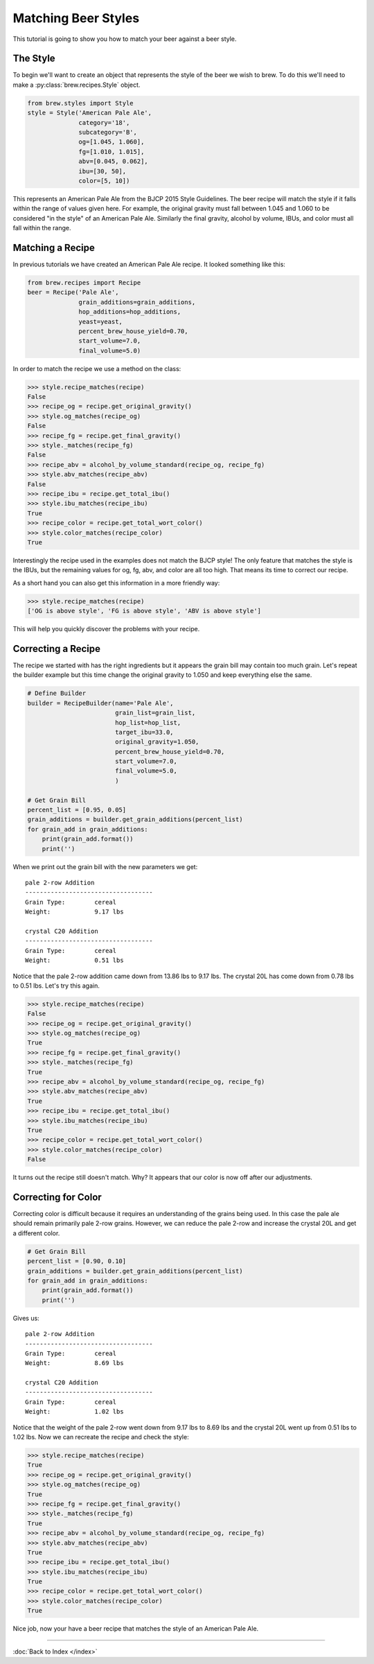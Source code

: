 Matching Beer Styles
====================

This tutorial is going to show you how to match your beer against a beer
style.

The Style
---------

To begin we'll want to create an object that represents the style of the beer
we wish to brew.  To do this we'll need to make a :py:class:`brew.recipes.Style`
object.

.. code-block:: python

    from brew.styles import Style
    style = Style('American Pale Ale',
                  category='18',
                  subcategory='B',
                  og=[1.045, 1.060],
                  fg=[1.010, 1.015],
                  abv=[0.045, 0.062],
                  ibu=[30, 50],
                  color=[5, 10])

This represents an American Pale Ale from the BJCP 2015 Style Guidelines. The
beer recipe will match the style if it falls within the range of values given
here.  For example, the original gravity must fall between 1.045 and 1.060 to
be considered "in the style" of an American Pale Ale.  Similarly the final
gravity, alcohol by volume, IBUs, and color must all fall within the range.

Matching a Recipe
-----------------

In previous tutorials we have created an American Pale Ale recipe. It looked
something like this:

.. code-block:: python

    from brew.recipes import Recipe
    beer = Recipe('Pale Ale',
                  grain_additions=grain_additions,
                  hop_additions=hop_additions,
                  yeast=yeast,
                  percent_brew_house_yield=0.70,
                  start_volume=7.0,
                  final_volume=5.0)

In order to match the recipe we use a method on the class:

.. code-block:: python

    >>> style.recipe_matches(recipe)
    False
    >>> recipe_og = recipe.get_original_gravity()
    >>> style.og_matches(recipe_og)
    False
    >>> recipe_fg = recipe.get_final_gravity()
    >>> style._matches(recipe_fg)
    False
    >>> recipe_abv = alcohol_by_volume_standard(recipe_og, recipe_fg)
    >>> style.abv_matches(recipe_abv)
    False
    >>> recipe_ibu = recipe.get_total_ibu()
    >>> style.ibu_matches(recipe_ibu)
    True
    >>> recipe_color = recipe.get_total_wort_color()
    >>> style.color_matches(recipe_color)
    True

Interestingly the recipe used in the examples does not match the BJCP style!
The only feature that matches the style is the IBUs, but the remaining values
for og, fg, abv, and color are all too high.  That means its time to correct
our recipe.

As a short hand you can also get this information in a more friendly way:

.. code-block:: python

    >>> style.recipe_matches(recipe)
    ['OG is above style', 'FG is above style', 'ABV is above style']

This will help you quickly discover the problems with your recipe.

Correcting a Recipe
-------------------

The recipe we started with has the right ingredients but it appears the grain
bill may contain too much grain.  Let's repeat the builder example but this
time change the original gravity to 1.050  and keep everything else the same.

.. code-block:: python

    # Define Builder
    builder = RecipeBuilder(name='Pale Ale',
                            grain_list=grain_list,
                            hop_list=hop_list,
                            target_ibu=33.0,
                            original_gravity=1.050,
                            percent_brew_house_yield=0.70,
                            start_volume=7.0,
                            final_volume=5.0,
                            )

    # Get Grain Bill
    percent_list = [0.95, 0.05]
    grain_additions = builder.get_grain_additions(percent_list)
    for grain_add in grain_additions:
        print(grain_add.format())
        print('')

When we print out the grain bill with the new parameters we get::

    pale 2-row Addition
    -----------------------------------
    Grain Type:        cereal
    Weight:            9.17 lbs

    crystal C20 Addition
    -----------------------------------
    Grain Type:        cereal
    Weight:            0.51 lbs

Notice that the pale 2-row addition came down from 13.86 lbs to 9.17 lbs.  The
crystal 20L has come down from 0.78 lbs to 0.51 lbs.  Let's try this again.

.. code-block:: python

    >>> style.recipe_matches(recipe)
    False
    >>> recipe_og = recipe.get_original_gravity()
    >>> style.og_matches(recipe_og)
    True
    >>> recipe_fg = recipe.get_final_gravity()
    >>> style._matches(recipe_fg)
    True
    >>> recipe_abv = alcohol_by_volume_standard(recipe_og, recipe_fg)
    >>> style.abv_matches(recipe_abv)
    True
    >>> recipe_ibu = recipe.get_total_ibu()
    >>> style.ibu_matches(recipe_ibu)
    True
    >>> recipe_color = recipe.get_total_wort_color()
    >>> style.color_matches(recipe_color)
    False

It turns out the recipe still doesn't match.  Why? It appears that our color
is now off after our adjustments.

Correcting for Color
--------------------

Correcting color is difficult because it requires an understanding of the grains
being used.  In this case the pale ale should remain primarily pale 2-row grains.
However, we can reduce the pale 2-row and increase the crystal 20L and get a
different color.

.. code-block:: python

    # Get Grain Bill
    percent_list = [0.90, 0.10]
    grain_additions = builder.get_grain_additions(percent_list)
    for grain_add in grain_additions:
        print(grain_add.format())
        print('')

Gives us::

    pale 2-row Addition
    -----------------------------------
    Grain Type:        cereal
    Weight:            8.69 lbs

    crystal C20 Addition
    -----------------------------------
    Grain Type:        cereal
    Weight:            1.02 lbs

Notice that the weight of the pale 2-row went down from 9.17 lbs to 8.69 lbs and
the crystal 20L went up from 0.51 lbs to 1.02 lbs.  Now we can recreate the
recipe and check the style:

.. code-block:: python

    >>> style.recipe_matches(recipe)
    True
    >>> recipe_og = recipe.get_original_gravity()
    >>> style.og_matches(recipe_og)
    True
    >>> recipe_fg = recipe.get_final_gravity()
    >>> style._matches(recipe_fg)
    True
    >>> recipe_abv = alcohol_by_volume_standard(recipe_og, recipe_fg)
    >>> style.abv_matches(recipe_abv)
    True
    >>> recipe_ibu = recipe.get_total_ibu()
    >>> style.ibu_matches(recipe_ibu)
    True
    >>> recipe_color = recipe.get_total_wort_color()
    >>> style.color_matches(recipe_color)
    True

Nice job, now your have a beer recipe that matches the style of an American
Pale Ale.

----

:doc:`Back to Index </index>`
